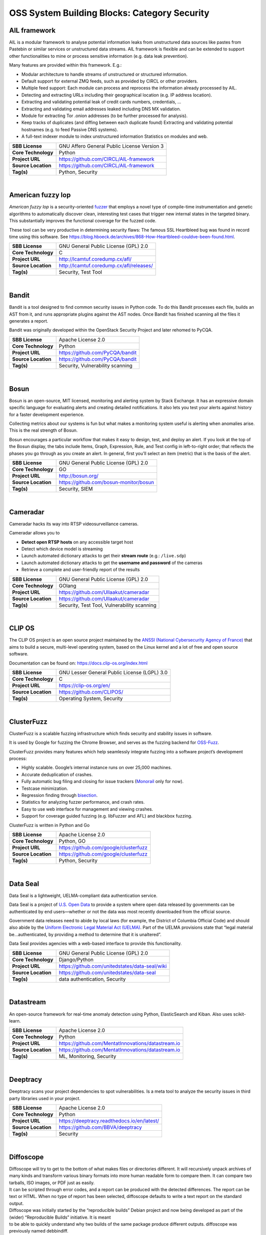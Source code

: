 OSS System Building Blocks: Category Security
=============================================

AIL framework
-------------

AIL is a modular framework to analyse potential information leaks from
unstructured data sources like pastes from Pastebin or similar services
or unstructured data streams. AIL framework is flexible and can be
extended to support other functionalities to mine or process sensitive
information (e.g. data leak prevention).

Many features are provided within this framework. E.g.:

-  Modular architecture to handle streams of unstructured or structured
   information.
-  Default support for external ZMQ feeds, such as provided by CIRCL or
   other providers.
-  Multiple feed support: Each module can process and reprocess the
   information already processed by AIL.
-  Detecting and extracting URLs including their geographical location
   (e.g. IP address location).
-  Extracting and validating potential leak of credit cards numbers,
   credentials, …
-  Extracting and validating email addresses leaked including DNS MX
   validation.
-  Module for extracting Tor .onion addresses (to be further processed
   for analysis).
-  Keep tracks of duplicates (and diffing between each duplicate found)
   Extracting and validating potential hostnames (e.g. to feed Passive
   DNS systems).
-  A full-text indexer module to index unstructured information
   Statistics on modules and web.

+-----------------------+-----------------------------------------------+
| **SBB License**       | GNU Affero General Public License Version 3   |
+-----------------------+-----------------------------------------------+
| **Core Technology**   | Python                                        |
+-----------------------+-----------------------------------------------+
| **Project URL**       | https://github.com/CIRCL/AIL-framework        |
+-----------------------+-----------------------------------------------+
| **Source Location**   | https://github.com/CIRCL/AIL-framework        |
+-----------------------+-----------------------------------------------+
| **Tag(s)**            | Python, Security                              |
+-----------------------+-----------------------------------------------+

| 

American fuzzy lop
------------------

*American fuzzy lop* is a security-oriented
`fuzzer <https://en.wikipedia.org/wiki/Fuzz_testing>`__ that employs a
novel type of compile-time instrumentation and genetic algorithms to
automatically discover clean, interesting test cases that trigger new
internal states in the targeted binary. This substantially improves the
functional coverage for the fuzzed code.

These tool can be very productive in determining security flaws: The
famous SSL Heartbleed bug was found in record time using this software.
See
https://blog.hboeck.de/archives/868-How-Heartbleed-couldve-been-found.html.

+-----------------------+--------------------------------------------+
| **SBB License**       | GNU General Public License (GPL) 2.0       |
+-----------------------+--------------------------------------------+
| **Core Technology**   | C                                          |
+-----------------------+--------------------------------------------+
| **Project URL**       | http://lcamtuf.coredump.cx/afl/            |
+-----------------------+--------------------------------------------+
| **Source Location**   | http://lcamtuf.coredump.cx/afl/releases/   |
+-----------------------+--------------------------------------------+
| **Tag(s)**            | Security, Test Tool                        |
+-----------------------+--------------------------------------------+

| 

Bandit
------

Bandit is a tool designed to find common security issues in Python code.
To do this Bandit processes each file, builds an AST from it, and runs
appropriate plugins against the AST nodes. Once Bandit has finished
scanning all the files it generates a report.

Bandit was originally developed within the OpenStack Security Project
and later rehomed to PyCQA.

+-----------------------+------------------------------------+
| **SBB License**       | Apache License 2.0                 |
+-----------------------+------------------------------------+
| **Core Technology**   | Python                             |
+-----------------------+------------------------------------+
| **Project URL**       | https://github.com/PyCQA/bandit    |
+-----------------------+------------------------------------+
| **Source Location**   | https://github.com/PyCQA/bandit    |
+-----------------------+------------------------------------+
| **Tag(s)**            | Security, Vulnerability scanning   |
+-----------------------+------------------------------------+

| 

Bosun
-----

Bosun is an open-source, MIT licensed, monitoring and alerting system by
Stack Exchange. It has an expressive domain specific language for
evaluating alerts and creating detailed notifications. It also lets you
test your alerts against history for a faster development experience.

Collecting metrics about our systems is fun but what makes a monitoring
system useful is alerting when anomalies arise. This is the real
strength of Bosun.

Bosun encourages a particular workflow that makes it easy to design,
test, and deploy an alert. If you look at the top of the Bosun display,
the tabs include Items, Graph, Expression, Rule, and Test config in
left-to-right order; that reflects the phases you go through as you
create an alert. In general, first you’ll select an item (metric) that
is the basis of the alert.

+-----------------------+------------------------------------------+
| **SBB License**       | GNU General Public License (GPL) 2.0     |
+-----------------------+------------------------------------------+
| **Core Technology**   | GO                                       |
+-----------------------+------------------------------------------+
| **Project URL**       | http://bosun.org/                        |
+-----------------------+------------------------------------------+
| **Source Location**   | https://github.com/bosun-monitor/bosun   |
+-----------------------+------------------------------------------+
| **Tag(s)**            | Security, SIEM                           |
+-----------------------+------------------------------------------+

| 

Cameradar
---------

Cameradar hacks its way into RTSP videosurveillance cameras.

Cameradar allows you to

-  **Detect open RTSP hosts** on any accessible target host
-  Detect which device model is streaming
-  Launch automated dictionary attacks to get their **stream route**
   (e.g.: ``/live.sdp``)
-  Launch automated dictionary attacks to get the **username and
   password** of the cameras
-  Retrieve a complete and user-friendly report of the results

+-----------------------+-----------------------------------------------+
| **SBB License**       | GNU General Public License (GPL) 2.0          |
+-----------------------+-----------------------------------------------+
| **Core Technology**   | GOlang                                        |
+-----------------------+-----------------------------------------------+
| **Project URL**       | https://github.com/Ullaakut/cameradar         |
+-----------------------+-----------------------------------------------+
| **Source Location**   | https://github.com/Ullaakut/cameradar         |
+-----------------------+-----------------------------------------------+
| **Tag(s)**            | Security, Test Tool, Vulnerability scanning   |
+-----------------------+-----------------------------------------------+

| 

CLIP OS
-------

The CLIP OS project is an open source project maintained by the `ANSSI
(National Cybersecurity Agency of France) <https://ssi.gouv.fr/en>`__
that aims to build a secure, multi-level operating system, based on the
Linux kernel and a lot of free and open source software.

Documentation can be found on: https://docs.clip-os.org/index.html

+-----------------------+------------------------------------------------+
| **SBB License**       | GNU Lesser General Public License (LGPL) 3.0   |
+-----------------------+------------------------------------------------+
| **Core Technology**   | C                                              |
+-----------------------+------------------------------------------------+
| **Project URL**       | https://clip-os.org/en/                        |
+-----------------------+------------------------------------------------+
| **Source Location**   | https://github.com/CLIPOS/                     |
+-----------------------+------------------------------------------------+
| **Tag(s)**            | Operating System, Security                     |
+-----------------------+------------------------------------------------+

| 

ClusterFuzz
-----------

ClusterFuzz is a scalable fuzzing infrastructure which finds security
and stability issues in software.

It is used by Google for fuzzing the Chrome Browser, and serves as the
fuzzing backend for `OSS-Fuzz <https://github.com/google/oss-fuzz>`__.

ClusterFuzz provides many features which help seamlessly integrate
fuzzing into a software project’s development process:

-  Highly scalable. Google’s internal instance runs on over 25,000
   machines.
-  Accurate deduplication of crashes.
-  Fully automatic bug filing and closing for issue trackers
   (`Monorail <https://opensource.google.com/projects/monorail>`__ only
   for now).
-  Testcase minimization.
-  Regression finding through
   `bisection <https://en.wikipedia.org/wiki/Bisection_(software_engineering)>`__.
-  Statistics for analyzing fuzzer performance, and crash rates.
-  Easy to use web interface for management and viewing crashes.
-  Support for coverage guided fuzzing (e.g. libFuzzer and AFL) and
   blackbox fuzzing.

ClusterFuzz is written in Python and Go

+-----------------------+-----------------------------------------+
| **SBB License**       | Apache License 2.0                      |
+-----------------------+-----------------------------------------+
| **Core Technology**   | Python, GO                              |
+-----------------------+-----------------------------------------+
| **Project URL**       | https://github.com/google/clusterfuzz   |
+-----------------------+-----------------------------------------+
| **Source Location**   | https://github.com/google/clusterfuzz   |
+-----------------------+-----------------------------------------+
| **Tag(s)**            | Python, Security                        |
+-----------------------+-----------------------------------------+

| 

Data Seal
---------

Data Seal is a lightweight, UELMA-compliant data authentication service.

Data Seal is a project of `U.S. Open Data <http://usopendata.org/>`__ to
provide a system where open data released by governments can be
authenticated by end users—whether or not the data was most recently
downloaded from the official source.

Government data releases need to abide by local laws (for example, the
District of Columbia Official Code) and should also abide by the
`Uniform Electronic Legal Material Act
(UELMA) <https://github.com/unitedstates/data-seal/wiki/UELMA>`__. Part
of the UELMA provisions state that “legal material be…authenticated, by
providing a method to determine that it is unaltered”.

Data Seal provides agencies with a web-based interface to provide this
functionality.

+-----------------------+--------------------------------------------------+
| **SBB License**       | GNU General Public License (GPL) 2.0             |
+-----------------------+--------------------------------------------------+
| **Core Technology**   | Django/Python                                    |
+-----------------------+--------------------------------------------------+
| **Project URL**       | https://github.com/unitedstates/data-seal/wiki   |
+-----------------------+--------------------------------------------------+
| **Source Location**   | https://github.com/unitedstates/data-seal        |
+-----------------------+--------------------------------------------------+
| **Tag(s)**            | data authentication, Security                    |
+-----------------------+--------------------------------------------------+

| 

Datastream
----------

An open-source framework for real-time anomaly detection using Python,
ElasticSearch and Kiban. Also uses scikit-learn.

+-----------------------+------------------------------------------------------+
| **SBB License**       | Apache License 2.0                                   |
+-----------------------+------------------------------------------------------+
| **Core Technology**   | Python                                               |
+-----------------------+------------------------------------------------------+
| **Project URL**       | https://github.com/MentatInnovations/datastream.io   |
+-----------------------+------------------------------------------------------+
| **Source Location**   | https://github.com/MentatInnovations/datastream.io   |
+-----------------------+------------------------------------------------------+
| **Tag(s)**            | ML, Monitoring, Security                             |
+-----------------------+------------------------------------------------------+

| 

Deeptracy
---------

Deeptracy scans your project dependencies to spot vulnerabilities. Is a
meta tool to analyze the security issues in third party libraries used
in your project.

+-----------------------+-----------------------------------------------+
| **SBB License**       | Apache License 2.0                            |
+-----------------------+-----------------------------------------------+
| **Core Technology**   | Python                                        |
+-----------------------+-----------------------------------------------+
| **Project URL**       | https://deeptracy.readthedocs.io/en/latest/   |
+-----------------------+-----------------------------------------------+
| **Source Location**   | https://github.com/BBVA/deeptracy             |
+-----------------------+-----------------------------------------------+
| **Tag(s)**            | Security                                      |
+-----------------------+-----------------------------------------------+

| 

Diffoscope
----------

| Diffoscope will try to get to the bottom of what makes files or
  directories different. It will recursively unpack archives of many
  kinds and transform various binary formats into more human readable
  form to compare them. It can compare two tarballs, ISO images, or PDF
  just as easily.
| It can be scripted through error codes, and a report can be produced
  with the detected differences. The report can be text or HTML. When no
  type of report has been selected, diffoscope defaults to write a text
  report on the standard output.

| Diffoscope was initially started by the “reproducible builds” Debian
  project and now being developed as part of the (wider) “Reproducible
  Builds” initiative. It is meant
| to be able to quickly understand why two builds of the same package
  produce different outputs. diffoscope was previously named debbindiff.

+-----------------------+-----------------------------------------------------------+
| **SBB License**       | GNU General Public License (GPL) 3.0                      |
+-----------------------+-----------------------------------------------------------+
| **Core Technology**   | Python, CPP                                               |
+-----------------------+-----------------------------------------------------------+
| **Project URL**       | https://diffoscope.org/                                   |
+-----------------------+-----------------------------------------------------------+
| **Source Location**   | https://salsa.debian.org/reproducible-builds/diffoscope   |
+-----------------------+-----------------------------------------------------------+
| **Tag(s)**            | Security                                                  |
+-----------------------+-----------------------------------------------------------+

| 

Duplicity
---------

Duplicity backs directories by producing encrypted tar-format volumes
and uploading them to a remote or local file server.

+-----------------------+----------------------------------------+
| **SBB License**       | GNU General Public License (GPL) 3.0   |
+-----------------------+----------------------------------------+
| **Core Technology**   | Python                                 |
+-----------------------+----------------------------------------+
| **Project URL**       | http://duplicity.nongnu.org/           |
+-----------------------+----------------------------------------+
| **Source Location**   | https://code.launchpad.net/duplicity   |
+-----------------------+----------------------------------------+
| **Tag(s)**            | backup, Security                       |
+-----------------------+----------------------------------------+

| 

Evilginx2
---------

Standalone man-in-the-middle attack framework used for phishing login
credentials along with session cookies, allowing for the bypass of
2-factor authentication.

This tool is a successor to
`Evilginx <https://github.com/kgretzky/evilginx>`__, released in 2017,
which used a custom version of nginx HTTP server to provide
man-in-the-middle functionality to act as a proxy between a browser and
phished website. Present version is fully written in GO as a standalone
application, which implements its own HTTP and DNS server, making it
extremely easy to set up and use.

+-----------------------+-----------------------------------------+
| **SBB License**       | GNU General Public License (GPL) 3.0    |
+-----------------------+-----------------------------------------+
| **Core Technology**   | GO                                      |
+-----------------------+-----------------------------------------+
| **Project URL**       | https://github.com/kgretzky/evilginx2   |
+-----------------------+-----------------------------------------+
| **Source Location**   | https://github.com/kgretzky/evilginx2   |
+-----------------------+-----------------------------------------+
| **Tag(s)**            | Security, Vulnerability scanning        |
+-----------------------+-----------------------------------------+

| 

Fail2ban
--------

***Fail2ban*** scans log files (e.g. ``/var/log/apache/error_log``) and
bans IPs that show the malicious signs — too many password failures,
seeking for exploits, etc. Generally Fail2Ban is then used to update
firewall rules to reject the IP addresses for a specified amount of
time, although any arbitrary other **action** (e.g. sending an email)
could also be configured. Out of the box Fail2Ban comes with **filters**
for various services (apache, courier, ssh, etc).

+-----------------------+-----------------------------------------------------+
| **SBB License**       | GNU General Public License (GPL) 2.0                |
+-----------------------+-----------------------------------------------------+
| **Core Technology**   | Python                                              |
+-----------------------+-----------------------------------------------------+
| **Project URL**       | https://www.fail2ban.org/wiki/index.php/Main_Page   |
+-----------------------+-----------------------------------------------------+
| **Source Location**   | https://github.com/fail2ban                         |
+-----------------------+-----------------------------------------------------+
| **Tag(s)**            | Network, network diagnostic, Python, Security       |
+-----------------------+-----------------------------------------------------+

| 

FIDO (Fully Integrated Defense Operation)
-----------------------------------------

FIDO (Fully Integrated Defense Operation – apologies to the FIDO
Alliance for acronym collision) is developed by NetFlix and is now OSS.
This system is for automatically analyzing security events and
responding to security incidents.

The premise of FIDO is simple… each year companies are receiving an ever
increasing amount of security related alerts. Instead of hiring more
analyst to comb through the endless stream of alerts we automate the
analysis to combat the barrage of information. Simply put, we integrate
and then automate the manual human processes by codifying the logic and
process used by threat analysts to provide consistent and reliable
results.

The typical process for investigating security-related alerts is labor
intensive and largely manual. To make the situation more difficult, as
attacks increase in number and diversity, there is an increasing array
of detection systems deployed and generating even more alerts for
security teams to investigate.

FIDO is a NetFlix OSS project, see:
http://techblog.netflix.com/2015/05/introducing-fido-automated-security.html

+-----------------------+----------------------------------------+
| **SBB License**       | Apache License 2.0                     |
+-----------------------+----------------------------------------+
| **Core Technology**   | C#                                     |
+-----------------------+----------------------------------------+
| **Project URL**       | https://github.com/Netflix/Fido/wiki   |
+-----------------------+----------------------------------------+
| **Source Location**   | https://github.com/Netflix/Fido        |
+-----------------------+----------------------------------------+
| **Tag(s)**            | Security, SIEM                         |
+-----------------------+----------------------------------------+

| 

FourOneOne
----------

411 is An Alert Management Web Application. If offers:

-  A Search scheduler.Configure Searches to periodically run against a
   variety of data sources. You can define a custom pipeline of Filters
   to manipulate any generated Alerts and forward them to multiple
   Targets.
-  An alert management interface.Review and manage Alerts through the
   web interface. You can apply renderers to alerts to enrich them with
   additional metadata.

Typical Use cases for 411:

-  You want to detect when certain log lines show up in ES.
-  You want to detect when a Graphite metric changes.
-  You want to detect when a server stops responding
-  You want to manage alerts through a simple workflow. And much more!

A working demo is available at https://demo.fouroneone.io/

+-----------------------+----------------------------------+
| **SBB License**       | MIT License                      |
+-----------------------+----------------------------------+
| **Core Technology**   | PHP                              |
+-----------------------+----------------------------------+
| **Project URL**       | ` <>`__                          |
+-----------------------+----------------------------------+
| **Source Location**   | https://github.com/etsy/411      |
+-----------------------+----------------------------------+
| **Tag(s)**            | Alerting, Loganalyze, Security   |
+-----------------------+----------------------------------+

| 

Ghidra
------

Ghidra is a software reverse engineering (SRE) framework created and
maintained by the `National Security Agency <https://www.nsa.gov>`__
Research Directorate. This framework includes a suite of full-featured,
high-end software analysis tools that enable users to analyze compiled
code on a variety of platforms including Windows, macOS, and Linux.
Capabilities include disassembly, assembly, decompilation, graphing, and
scripting, along with hundreds of other features. Ghidra supports a wide
variety of processor instruction sets and executable formats and can be
run in both user-interactive and automated modes. Users may also develop
their own Ghidra plug-in components and/or scripts using Java or Python.

+-----------------------+----------------------------------------------------+
| **SBB License**       | Apache License 2.0                                 |
+-----------------------+----------------------------------------------------+
| **Core Technology**   | Java                                               |
+-----------------------+----------------------------------------------------+
| **Project URL**       | https://ghidra-sre.org/                            |
+-----------------------+----------------------------------------------------+
| **Source Location**   | https://github.com/NationalSecurityAgency/ghidra   |
+-----------------------+----------------------------------------------------+
| **Tag(s)**            | Security, Test Tool                                |
+-----------------------+----------------------------------------------------+

| 

GNUnet
------

GNUnet is a mesh routing layer for end-to-end encrypted networking and a
framework for distributed applications designed to replace the old
insecure Internet protocol stack.

In other words, GNUnet provides a strong foundation of free software for
a global, distributed network that provides security and privacy. Along
with an application for secure publication of files, it has grown to
include all kinds of basic applications for the foundation of a GNU
internet.

GNUnet is an official GNU package.

The foremost goal of the GNUnet project is to become a widely used,
reliable, open, non-discriminating, egalitarian, unfettered and
censorship-resistant system of free information exchange. We value free
speech above state secrets, law-enforcement or intellectual property.
GNUnet is supposed to be an anarchistic network, where the only
limitation for peers is that they must contribute enough back to the
network such that their resource consumption does not have a significant
impact on other users. GNUnet should be more than just another
file-sharing network. The plan is to offer many other services and in
particular to serve as a development platform for the next generation of
decentralized Internet protocols.

+-----------------------+----------------------------------------+
| **SBB License**       | GNU General Public License (GPL) 2.0   |
+-----------------------+----------------------------------------+
| **Core Technology**   | C                                      |
+-----------------------+----------------------------------------+
| **Project URL**       | https://gnunet.org/                    |
+-----------------------+----------------------------------------+
| **Source Location**   | https://gnunet.org/svn/                |
+-----------------------+----------------------------------------+
| **Tag(s)**            | Privacy, Security                      |
+-----------------------+----------------------------------------+

| 

Gophish
-------

Gophish is a powerful, open-source phishing framework that makes it easy
to test your organization’s exposure to phishing.

+-----------------------+--------------------------------------+
| **SBB License**       | MIT License                          |
+-----------------------+--------------------------------------+
| **Core Technology**   | GO                                   |
+-----------------------+--------------------------------------+
| **Project URL**       | https://getgophish.com/              |
+-----------------------+--------------------------------------+
| **Source Location**   | https://github.com/gophish/gophish   |
+-----------------------+--------------------------------------+
| **Tag(s)**            | Security                             |
+-----------------------+--------------------------------------+

| 

Gryffin
-------

Gryffin is a large scale web security scanning platform. Created by
Yahoo, and since September 2015 available as open source.

It is not yet another scanner. It was written to solve two specific
problems with existing scanners: coverage and scale. Better coverage
translates to fewer false negatives. Inherent scalability translates to
capability of scanning, and supporting a large elastic application
infrastructure. Simply put, the ability to scan 1000 applications today
to 100,000 applications tomorrow by straightforward horizontal scaling.

+-----------------------+-----------------------------------------+
| **SBB License**       | MIT License                             |
+-----------------------+-----------------------------------------+
| **Core Technology**   | Go                                      |
+-----------------------+-----------------------------------------+
| **Project URL**       | https://github.com/yahoo/gryffin        |
+-----------------------+-----------------------------------------+
| **Source Location**   | https://github.com/yahoo/gryffin        |
+-----------------------+-----------------------------------------+
| **Tag(s)**            | IDS, Security, Vulnerability scanning   |
+-----------------------+-----------------------------------------+

| 

Hammertime
----------

**Hammertime**: a software suite for testing, profiling and simulating
the rowhammer DRAM defect.

+-----------------------+----------------------------------------+
| **SBB License**       | GNU General Public License (GPL) 2.0   |
+-----------------------+----------------------------------------+
| **Core Technology**   | Python / C                             |
+-----------------------+----------------------------------------+
| **Project URL**       | https://github.com/vusec/hammertime    |
+-----------------------+----------------------------------------+
| **Source Location**   | https://github.com/vusec/hammertime    |
+-----------------------+----------------------------------------+
| **Tag(s)**            | Security, Test Tool                    |
+-----------------------+----------------------------------------+

| 

Hashcat
-------

Hashcat is the world’s fastest and most advanced password recovery
utility, supporting five unique modes of attack for over 200
highly-optimized hashing algorithms. hashcat currently supports CPUs,
GPUs, and other hardware accelerators on Linux, Windows, and macOS, and
has facilities to help enable distributed password cracking.

+-----------------------+--------------------------------------+
| **SBB License**       | MIT License                          |
+-----------------------+--------------------------------------+
| **Core Technology**   | C                                    |
+-----------------------+--------------------------------------+
| **Project URL**       | https://hashcat.net/hashcat/         |
+-----------------------+--------------------------------------+
| **Source Location**   | https://github.com/hashcat/hashcat   |
+-----------------------+--------------------------------------+
| **Tag(s)**            | Password, Security                   |
+-----------------------+--------------------------------------+

| 

Httpswatch
----------

Test tool and site to verify if HTTPS is used as should be for website.

 

+-----------------------+-------------------------------------------+
| **SBB License**       | GNU General Public License (GPL) 2.0      |
+-----------------------+-------------------------------------------+
| **Core Technology**   | Python                                    |
+-----------------------+-------------------------------------------+
| **Project URL**       | https://httpswatch.com                    |
+-----------------------+-------------------------------------------+
| **Source Location**   | https://github.com/benjaminp/httpswatch   |
+-----------------------+-------------------------------------------+
| **Tag(s)**            | Security, Test Tool                       |
+-----------------------+-------------------------------------------+

| 

Kali
----

Kali is the most complete ‘Penetration Testing Linux Distribution’
around. Everything you need for penetration testing is collected, tested
and made available on this linux distribution. Of course all tools are
OSS.

The complete list of tools can be found
here:\ http://tools.kali.org/tools-listing

+-----------------------+---------------------------------------------+
| **SBB License**       | GNU General Public License (GPL) 2.0        |
+-----------------------+---------------------------------------------+
| **Core Technology**   | N.A. (OSS Tool collection)                  |
+-----------------------+---------------------------------------------+
| **Project URL**       | https://www.kali.org/                       |
+-----------------------+---------------------------------------------+
| **Source Location**   | http://git.kali.org/gitweb/                 |
+-----------------------+---------------------------------------------+
| **Tag(s)**            | Security, Sniffer, Vulnerability scanning   |
+-----------------------+---------------------------------------------+

| 

Keycloak
--------

Keycloak is an Open Source Identity and Access Management solution for
modern Applications and Services.

Users authenticate with Keycloak rather than individual applications.
This means that your applications don’t have to deal with login forms,
authenticating users, and storing users. Once logged-in to Keycloak,
users don’t have to login again to access a different application.

+-----------------------+----------------------------------------+
| **SBB License**       | Apache License 2.0                     |
+-----------------------+----------------------------------------+
| **Core Technology**   | Java                                   |
+-----------------------+----------------------------------------+
| **Project URL**       | https://www.keycloak.org/              |
+-----------------------+----------------------------------------+
| **Source Location**   | https://github.com/keycloak/keycloak   |
+-----------------------+----------------------------------------+
| **Tag(s)**            | Security                               |
+-----------------------+----------------------------------------+

| 

Kismet
------

Kismet is an 802.11 layer2 wireless network detector, sniffer, and
intrusion detection system. Kismet will work with any wireless card
which supports raw monitoring (rfmon) mode, and (with appropriate
hardware) can sniff 802.11b, 802.11a, 802.11g, and 802.11n traffic.
Kismet also supports plugins which allow sniffing other media such as
DECT.

Kismet identifies networks by passively collecting packets and detecting
standard named networks, detecting (and given time, decloaking) hidden
networks, and inferring the presence of non beaconing networks via data
traffic. The great feature of Kismet is that this tool works working
passively, so detection by IDS is prevented when scanning WLAN’s.

+-----------------------+----------------------------------------+
| **SBB License**       | GNU General Public License (GPL) 2.0   |
+-----------------------+----------------------------------------+
| **Core Technology**   | C++                                    |
+-----------------------+----------------------------------------+
| **Project URL**       | http://www.kismetwireless.net/         |
+-----------------------+----------------------------------------+
| **Source Location**   | https://www.kismetwireless.net/code/   |
+-----------------------+----------------------------------------+
| **Tag(s)**            | IDS, Security, Sniffer                 |
+-----------------------+----------------------------------------+

| 

Lascar
------

**L**\ edger’s **A**\ dvanced **S**\ ide **C**\ hannel **A**\ nalysis
**R**\ epository

A fast, versatile, and open source python3 library designed to
facilitate Side-Channel Analysis. Lascar provides primitives for all the
required steps in Side Channel Analysis. It allows the implementaton of
end-to-end Side Channel Attacks.

*lascar* is intended to be used by seasoned side-channel attackers as
well as laymen who would like to get a feel of side-channel analysis.

From side-channel acquisitions to results management, passing by signal
synchronisation, custom attacks, *lascar* provides classes/functions to
solve most of the obstacles an attacker would face, when needed to
perform sound, state-of-the-art side-channel analysis.

+-----------------------+-------------------------------------------+
| **SBB License**       | GNU General Public License (GPL) 2.0      |
+-----------------------+-------------------------------------------+
| **Core Technology**   | Python                                    |
+-----------------------+-------------------------------------------+
| **Project URL**       | https://github.com/Ledger-Donjon/lascar   |
+-----------------------+-------------------------------------------+
| **Source Location**   | https://github.com/Ledger-Donjon/lascar   |
+-----------------------+-------------------------------------------+
| **Tag(s)**            | Security                                  |
+-----------------------+-------------------------------------------+

| 

Libreswan
---------

Libreswan is an IPsec implementation for Linux. Libreswan is a free
software implementation of the most widely supported and standarized VPN
protocol based on (“IPsec”) and the Internet Key Exchange (“IKE”).

 

+-----------------------+------------------------------------------+
| **SBB License**       | GNU General Public License (GPL) 2.0     |
+-----------------------+------------------------------------------+
| **Core Technology**   |                                          |
+-----------------------+------------------------------------------+
| **Project URL**       | https://libreswan.org/                   |
+-----------------------+------------------------------------------+
| **Source Location**   | https://github.com/libreswan/libreswan   |
+-----------------------+------------------------------------------+
| **Tag(s)**            | communication, Cryptography, Security    |
+-----------------------+------------------------------------------+

| 

Lightbulb
---------

LightBulb is an open source python framework for auditing web
applications firewalls.

Project created and started in 2016.

+-----------------------+--------------------------------------------------------------+
| **SBB License**       | MIT License                                                  |
+-----------------------+--------------------------------------------------------------+
| **Core Technology**   | Python                                                       |
+-----------------------+--------------------------------------------------------------+
| **Project URL**       | ` <>`__                                                      |
+-----------------------+--------------------------------------------------------------+
| **Source Location**   | https://github.com/lightbulb-framework/lightbulb-framework   |
+-----------------------+--------------------------------------------------------------+
| **Tag(s)**            | Audit, Security, Waf                                         |
+-----------------------+--------------------------------------------------------------+

| 

Lynis
-----

Lynis is a suite of tools (shell scripts) for security auditing,
compliance and hardening for Linux, Mac OS, and Unix based systems. Of
course many (better) audit tools are available, but this one is simple
and straightforward. So easy to extend and to improve. Especially if you
like shell-scripting.

Michael Boelen from the Netherlands (owner of  company cisofy.com )
created this software.

 

+-----------------------+----------------------------------------+
| **SBB License**       | GNU General Public License (GPL) 3.0   |
+-----------------------+----------------------------------------+
| **Core Technology**   | unix-shell scripts                     |
+-----------------------+----------------------------------------+
| **Project URL**       | https://cisofy.com                     |
+-----------------------+----------------------------------------+
| **Source Location**   | https://github.com/CISOfy/lynis/       |
+-----------------------+----------------------------------------+
| **Tag(s)**            | Audit, Security                        |
+-----------------------+----------------------------------------+

| 

Magic Wormhole
--------------

Get things from one computer to another, safely.

This package provides a library and a command-line tool named wormhole,
which makes it possible to get arbitrary-sized files and directories (or
short pieces of text) from one computer to another. The two endpoints
are identified by using identical “wormhole codes”: in general, the
sending machine generates and displays the code, which must then be
typed into the receiving machine.

+-----------------------+----------------------------------------------------+
| **SBB License**       | MIT License                                        |
+-----------------------+----------------------------------------------------+
| **Core Technology**   | Python                                             |
+-----------------------+----------------------------------------------------+
| **Project URL**       | https://magic-wormhole.readthedocs.io/en/latest/   |
+-----------------------+----------------------------------------------------+
| **Source Location**   | https://github.com/warner/magic-wormhole           |
+-----------------------+----------------------------------------------------+
| **Tag(s)**            | Security                                           |
+-----------------------+----------------------------------------------------+

| 

Malspider
---------

Malspider is a web spidering framework that detects characteristics of
web compromises.

Based on Scrapy framework.

Malspider is a web spidering framework that inspects websites for
characteristics of compromise. Malspider has three purposes:

-  **Website Integrity Monitoring**: monitor your organization’s website
   (or your personal website) for potentially malicious changes.
-  **Generate Threat Intelligence:** keep an eye on previously
   compromised sites, currently compromised sites, or sites that may be
   targeted by various threat actors.
-  **Validate Web Compromises**: Is this website still compromised?

Malspider has built-in detection for characteristics of compromise like
hidden iframes, reconnaisance frameworks, vbscript injection, email
address disclosure, etc.

+-----------------------+------------------------------------------------------+
| **SBB License**       | BSD License 2.0 (3-clause, New or Revised) License   |
+-----------------------+------------------------------------------------------+
| **Core Technology**   | Python                                               |
+-----------------------+------------------------------------------------------+
| **Project URL**       | https://github.com/ciscocsirt/malspider              |
+-----------------------+------------------------------------------------------+
| **Source Location**   | https://github.com/ciscocsirt/malspider              |
+-----------------------+------------------------------------------------------+
| **Tag(s)**            | Security, Vulnerability scanning                     |
+-----------------------+------------------------------------------------------+

| 

Mantra
------

**OWASP Mantra** is a collection of free and open source tools
integrated into a web browser, which can become handy for students,
penetration testers, web application developers,security professionals
etc. It is portable, ready-to-run, compact and follows the true spirit
of free and open source software.

**Mantra** is lite, flexible, portable and user friendly with a nice
graphical user interface. You can carry it in memory cards, flash
drives, CD/DVDs, etc. It can be run natively on Linux, Windows and Mac
platforms. It can also be installed on to your system within minutes.
Mantra is absolutely free of cost and takes no time for you to set up.

Mantra is a browser especially designed for web application security
testing. By having such a product, more people will come to know the
easiness and flexibility of being able to follow basic testing
procedures within the browser. Mantra believes that having such a
portable, easy to use and yet powerful platform can be helpful for the
industry.

Mantra has many built in tools to modify headers, manipulate input
strings, replay GET/POST requests, edit cookies, quickly switch between
multiple proxies, control forced redirects etc. This makes it a good
software for performing basic security checks and sometimes,
exploitation. Thus, Mantra can be used to solve basic levels of various
web based CTFs, showcase security issues in vulnerable web applications
etc.

+-----------------------+----------------------------------------+
| **SBB License**       | GNU General Public License (GPL) 3.0   |
+-----------------------+----------------------------------------+
| **Core Technology**   | javascript                             |
+-----------------------+----------------------------------------+
| **Project URL**       | http://www.getmantra.com               |
+-----------------------+----------------------------------------+
| **Source Location**   | https://code.google.com/p/getmantra/   |
+-----------------------+----------------------------------------+
| **Tag(s)**            | Security, Test Tool                    |
+-----------------------+----------------------------------------+

| 

MISP
----

MISP – Malware Information Sharing Platform and Threat Sharing.

MISP is an open source software solution for collecting, storing,
distributing and sharing cyber security indicators and threats about
cyber security incidents analysis and malware analysis. MISP is designed
by and for incident analysts, security and ICT professionals or malware
reversers to support their day-to-day operations to share structured
information efficiently.

The objective of MISP is to foster the sharing of structured information
within the security community and abroad. MISP provides functionalities
to support the exchange of information but also the consumption of said
information by Network Intrusion Detection Systems (NIDS), LIDS but also
log analysis tools, SIEMs.

MISP, Malware Information Sharing Platform and Threat Sharing, core
functionalities are:

-  An **efficient IOC and indicators** database allowing to store
   technical and non-technical information about malware samples,
   incidents, attackers and intelligence.
-  Automatic **correlation** finding relationships between attributes
   and indicators from malware, attack campaigns or analysis. The
   correlation engine includes correlation between attributes and more
   advanced correlations like Fuzzy hashing correlation (e.g. ssdeep) or
   CIDR block matching. Correlation can also be enabled or event
   disabled per attribute.
-  A **flexible data model** where complex
   `objects <https://www.misp-project.org/objects.html>`__ can be
   expressed and **linked together to express threat intelligence,
   incidents or connected elements**.
-  Built-in **sharing functionality** to ease data sharing using
   different model of distributions. MISP can automatically synchronize
   events and attributes among different MISP instances. Advanced
   filtering functionalities can be used to meet each organization’s
   sharing policy including a **flexible sharing group** capacity and an
   attribute level distribution mechanisms.
-  An **intuitive user-interface** for end-users to create, update and
   collaborate on events and attributes/indicators. A **graphical
   interface** to navigate seamlessly between events and their
   correlations. An **event graph** functionality to create and view
   relationships between objects and attributes. Advanced filtering
   functionalities and `warning
   lists <https://github.com/MISP/misp-warninglists>`__ to help the
   analysts to contribute events and attributes and limit the risk of
   false-positives.
-  **storing data** in a structured format (allowing automated use of
   the database for various purposes) with an extensive support of cyber
   security indicators along fraud indicators as in the financial
   sector.
-  **export**: generating IDS, OpenIOC, plain text, CSV, MISP XML or
   JSON output to integrate with other systems (network IDS, host IDS,
   custom tools), Cache format (used for forensic tools), STIX (XML and
   JSON) 1 and 2, NIDS export (Suricata, Snort and Bro/Zeek) or RPZ
   zone. Many other formats can be easily added via the
   `misp-modules <https://github.com/MISP/misp-modules>`__.
-  **import**: bulk-import, batch-import, import from OpenIOC, GFI
   sandbox, ThreatConnect CSV, MISP standard format or STIX 1.1/2.0.
   Many other formats easily added via the
   `misp-modules <https://github.com/MISP/misp-modules>`__.
-  Flexible **free text import** tool to ease the integration of
   unstructured reports into MISP.
-  A gentle system to **collaborate** on events and attributes allowing
   MISP users to propose changes or updates to attributes/indicators.
-  **data-sharing**: automatically exchange and synchronize with other
   parties and trust-groups using MISP.
-  **delegating of sharing**: allows a simple pseudo-anonymous mechanism
   to delegate publication of event/indicators to another organization.
-  Flexible **API** to integrate MISP with your own solutions. MISP is
   bundled with `PyMISP <https://github.com/MISP/PyMISP>`__ which is a
   flexible Python Library to fetch, add or update events attributes,
   handle malware samples or search for attributes. An exhaustive
   restSearch API to easily search for indicators in MISP and exports
   those in all the format supported by MISP.
-  **Adjustable taxonomy** to classify and tag events following your own
   classification schemes or `existing
   classification <https://github.com/MISP/misp-taxonomies>`__. The
   taxonomy can be local to your MISP but also shareable among MISP
   instances.
-  **Intelligence vocabularies** called MISP galaxy and bundled with
   existing `threat actors, malware, RAT, ransomware or MITRE
   ATT&CK <https://www.misp-project.org/galaxy.html>`__ which can be
   easily linked with events and attributes in MISP.
-  **Expansion modules in Python** to expand MISP with your own services
   or activate already available
   `misp-modules <https://github.com/MISP/misp-modules>`__.
-  **Sighting support** to get observations from organizations
   concerning shared indicators and attributes. Sighting `can be
   contributed <https://www.circl.lu/doc/misp/automation/index.html#sightings-api>`__
   via MISP user-interface, API as MISP document or STIX sighting
   documents.
-  **STIX support**: import and export data in the STIX version 1 and
   version 2 format.
-  **Integrated encryption and signing of the notifications** via GnuPG
   and/or S/MIME depending on the user’s preferences.
-  **Real-time** publish-subscribe channel within MISP to automatically
   get all changes (e.g. new events, indicators, sightings or tagging)
   in ZMQ (e.g.
   `misp-dashboard <https://github.com/MISP/misp-dashboard>`__) or Kafka
   publishing.

+-----------------------+----------------------------------------+
| **SBB License**       | GNU General Public License (GPL) 3.0   |
+-----------------------+----------------------------------------+
| **Core Technology**   | PHP, Python                            |
+-----------------------+----------------------------------------+
| **Project URL**       | https://www.misp-project.org/          |
+-----------------------+----------------------------------------+
| **Source Location**   | https://github.com/MISP/MISP           |
+-----------------------+----------------------------------------+
| **Tag(s)**            | Security, Threat Intelligence          |
+-----------------------+----------------------------------------+

| 

MITMEngine
----------

The goal of this project is to allow for accurate detection of HTTPS
interception and robust TLS fingerprinting. This project is based off of
`The Security Impact of HTTPS
Interception <https://zakird.com/papers/https_interception.pdf>`__, and
started as a port to Go of `their processing scripts and
fingerprints <https://github.com/zakird/tlsfingerprints>`__.

In a basic HTTPS connection, a browser (client) establishes a TLS
connection directly to an origin server to send requests and download
content. However, many connections on the Internet are not directly from
a browser to the server serving the website, but instead traverse
through some type of proxy or middlebox (a “monster-in-the-middle” or
MITM). There are many reasons for this behavior, both malicious and
benign.

+-----------------------+------------------------------------------------------------+
| **SBB License**       | BSD License 2.0 (3-clause, New or Revised) License         |
+-----------------------+------------------------------------------------------------+
| **Core Technology**   | GO                                                         |
+-----------------------+------------------------------------------------------------+
| **Project URL**       | https://blog.cloudflare.com/monsters-in-the-middleboxes/   |
+-----------------------+------------------------------------------------------------+
| **Source Location**   | https://github.com/cloudflare/mitmengine                   |
+-----------------------+------------------------------------------------------------+
| **Tag(s)**            | Security, Test Tool                                        |
+-----------------------+------------------------------------------------------------+

| 

Mitmproxy
---------

An interactive SSL-capable intercepting HTTP proxy for penetration
testers and software developers. Console program that allows traffic
flows to be intercepted, inspected, modified and replayed.

Part of mitmproxy is **mitmdump** is the command-line companion to
mitmproxy. It provides tcpdump-like functionality to let you view,
record, and programmatically transform HTTP traffic. See the ``--help``
flag output for complete documentation.

+-----------------------+------------------------------------------+
| **SBB License**       | MIT License                              |
+-----------------------+------------------------------------------+
| **Core Technology**   | Python                                   |
+-----------------------+------------------------------------------+
| **Project URL**       | https://mitmproxy.org                    |
+-----------------------+------------------------------------------+
| **Source Location**   | https://github.com/mitmproxy/mitmproxy   |
+-----------------------+------------------------------------------+
| **Tag(s)**            | HTTP Proxy, Privacy, Security, Sniffer   |
+-----------------------+------------------------------------------+

| 

ModSecurity
-----------

ModSecurity is an open source, cross-platform web application firewall
(WAF) module. Known as the “Swiss Army Knife” of WAFs, it enables web
application defenders to gain visibility into HTTP(S) traffic and
provides a power rules language and API to implement advanced
protections.

ModSecurity is an open source, cross platform web application firewall
(WAF) engine for Apache, IIS and Nginx that is developed by Trustwave’s
SpiderLabs. It has a robust event-based programming language which
provides protection from a range of attacks against web applications and
allows for HTTP traffic monitoring, logging and real-time analyse.

+-----------------------+---------------------------------------------+
| **SBB License**       | Apache License 2.0                          |
+-----------------------+---------------------------------------------+
| **Core Technology**   | C                                           |
+-----------------------+---------------------------------------------+
| **Project URL**       | http://www.modsecurity.org/                 |
+-----------------------+---------------------------------------------+
| **Source Location**   | https://github.com/SpiderLabs/ModSecurity   |
+-----------------------+---------------------------------------------+
| **Tag(s)**            | Security, Waf                               |
+-----------------------+---------------------------------------------+

| 

MOSP
----

A platform to create, edit and share JSON Security objects.

The goal of this platform is to gather security related JSON schemas and
objects. You can use any available schemas in order to create shareable
JSON objects. It also possible to keep an object private even if our
goal is to promote the sharing of information. JSON schemas are always
public.

All content is licensed under CC-BY-SA.

Integration with third-party applications is possible thanks to an API:

-  `JSON Schemas <http://objects.monarc.lu/api/v1/schema>`__
-  `JSON Objects <http://objects.monarc.lu/api/v1/json_object>`__

+-----------------------+-----------------------------------------------+
| **SBB License**       | GNU Affero General Public License Version 3   |
+-----------------------+-----------------------------------------------+
| **Core Technology**   | JSON                                          |
+-----------------------+-----------------------------------------------+
| **Project URL**       | http://objects.monarc.lu/                     |
+-----------------------+-----------------------------------------------+
| **Source Location**   | https://github.com/CASES-LU/MOSP              |
+-----------------------+-----------------------------------------------+
| **Tag(s)**            | JSON, Security                                |
+-----------------------+-----------------------------------------------+

| 

Mozilla HTTP Observatory
------------------------

The Mozilla HTTP Observatory is a set of tools to analyze your website
and inform you if you are utilizing the many available methods to secure
it.

+-----------------------+-----------------------------------------------+
| **SBB License**       | Mozilla Public License (MPL) 1.1              |
+-----------------------+-----------------------------------------------+
| **Core Technology**   | Python                                        |
+-----------------------+-----------------------------------------------+
| **Project URL**       | https://observatory.mozilla.org/              |
+-----------------------+-----------------------------------------------+
| **Source Location**   | https://github.com/mozilla/http-observatory   |
+-----------------------+-----------------------------------------------+
| **Tag(s)**            | Python, Security, Vulnerability scanning      |
+-----------------------+-----------------------------------------------+

| 

Mythril
-------

Mythril is a security analysis tool for Ethereum smart contracts. It
uses the `LASER-ethereum symbolic virtual
machine <https://github.com/b-mueller/laser-ethereum>`__ to detect
`various types of
issues <https://github.com/ConsenSys/mythril/blob/master/security_checks.md>`__.
Use it to analyze source code or as a nmap-style black-box blockchain
scanner (an “ethermap” if you will).

 

+-----------------------+----------------------------------------+
| **SBB License**       | MIT License                            |
+-----------------------+----------------------------------------+
| **Core Technology**   | Python                                 |
+-----------------------+----------------------------------------+
| **Project URL**       | https://github.com/ConsenSys/mythril   |
+-----------------------+----------------------------------------+
| **Source Location**   | https://github.com/ConsenSys/mythril   |
+-----------------------+----------------------------------------+
| **Tag(s)**            | BlockChain, Security                   |
+-----------------------+----------------------------------------+

| 

OpenVAS
-------

OpenVAS is a framework of several services and tools offering a
comprehensive and powerful vulnerability scanning and vulnerability
management solution.

The core of this SSL-secured service-oriented architecture is the
**OpenVAS Scanner**. The scanner very efficiently executes the actual
Network Vulnerability Tests (NVTs) which are served with daily updates
via the `OpenVAS NVT
Feed <http://www.openvas.org/openvas-nvt-feed.html>`__ or via a
commercial feed service.

+-----------------------+-------------------------------------------------------------------------------------------------------------------+
| **SBB License**       | GNU General Public License (GPL) 2.0                                                                              |
+-----------------------+-------------------------------------------------------------------------------------------------------------------+
| **Core Technology**   | C                                                                                                                 |
+-----------------------+-------------------------------------------------------------------------------------------------------------------+
| **Project URL**       | http://www.openvas.org                                                                                            |
+-----------------------+-------------------------------------------------------------------------------------------------------------------+
| **Source Location**   | `https://scm.wald.intevation.org/svn/openvas/trunk <%20https://scm.wald.intevation.org/svn/openvas/trunk%20>`__   |
+-----------------------+-------------------------------------------------------------------------------------------------------------------+
| **Tag(s)**            | Security, Vulnerability scanning                                                                                  |
+-----------------------+-------------------------------------------------------------------------------------------------------------------+

| 

ORY Hydra
---------

ORY Hydra is a hardened OAuth2 and OpenID Connect server optimized for
low-latency, high throughput, and low resource consumption. ORY Hydra is
not an identity provider (user sign up, user log in, password reset
flow), but connects to your existing identity provider through a consent
app.

+-----------------------+--------------------------------+
| **SBB License**       | Apache License 2.0             |
+-----------------------+--------------------------------+
| **Core Technology**   | GOlang                         |
+-----------------------+--------------------------------+
| **Project URL**       | https://www.ory.sh/            |
+-----------------------+--------------------------------+
| **Source Location**   | https://github.com/ory/hydra   |
+-----------------------+--------------------------------+
| **Tag(s)**            | Security                       |
+-----------------------+--------------------------------+

| 

osquery
-------

SQL powered operating system instrumentation, monitoring, and analytics.
Osquery exposes an operating system as a high-performance relational
database. This allows you to write SQL-based queries to explore
operating system data. With osquery, SQL tables represent abstract
concepts such as running processes, loaded kernel modules, open network
connections, browser plugins, hardware events or file hashes.

Developed by Facebook.

 

+-----------------------+----------------------------------------+
| **SBB License**       | GNU General Public License (GPL) 2.0   |
+-----------------------+----------------------------------------+
| **Core Technology**   | C                                      |
+-----------------------+----------------------------------------+
| **Project URL**       | https://osquery.io/                    |
+-----------------------+----------------------------------------+
| **Source Location**   | https://github.com/facebook/osquery    |
+-----------------------+----------------------------------------+
| **Tag(s)**            | Loganalyze, Monitoring, Security       |
+-----------------------+----------------------------------------+

| 

OWASP ZCR Shellcoder
--------------------

OWASP ZCR Shellcoder is an open source software in python language which
lets you generate customized shellcodes for various operation systems.
Shellcodesare small codes in assembly which could be use as the payload
in software exploiting. Other usages are in malwares, bypassing
antiviruses, obfuscated codes and etc.

 

+-----------------------+----------------------------------------------------------+
| **SBB License**       | GNU General Public License (GPL) 3.0                     |
+-----------------------+----------------------------------------------------------+
| **Core Technology**   | Python                                                   |
+-----------------------+----------------------------------------------------------+
| **Project URL**       | https://www.owasp.org/index.php/OWASP_ZSC_Tool_Project   |
+-----------------------+----------------------------------------------------------+
| **Source Location**   | https://github.com/Ali-Razmjoo/OWASP-ZSC/                |
+-----------------------+----------------------------------------------------------+
| **Tag(s)**            | Security, Test Tool                                      |
+-----------------------+----------------------------------------------------------+

| 

OWASP Zed Attack Proxy (ZAP)
----------------------------

The OWASP Zed Attack Proxy (ZAP) is an easy to use integrated
penetration testing tool for finding vulnerabilities in web
applications.

It is designed to be used by people with a wide range of security
experience and as such is ideal for developers and functional testers
who are new to penetration testing as well as being a useful addition to
an experienced pen testers toolbox.

+-----------------------+---------------------------------------------------------------------------+
| **SBB License**       | Apache License 2.0                                                        |
+-----------------------+---------------------------------------------------------------------------+
| **Core Technology**   | Java                                                                      |
+-----------------------+---------------------------------------------------------------------------+
| **Project URL**       | https://www.owasp.org/index.php/OWASP_Zed_Attack_Proxy_Project#tab=Main   |
+-----------------------+---------------------------------------------------------------------------+
| **Source Location**   | https://github.com/zaproxy/zaproxy                                        |
+-----------------------+---------------------------------------------------------------------------+
| **Tag(s)**            | Security                                                                  |
+-----------------------+---------------------------------------------------------------------------+

| 

Phpseclib (PHP Secure Communications Library)
---------------------------------------------

Phpseclib is designed to be ultra-compatible. It works on PHP4+ (PHP4,
assuming the use of
`PHP\_Compat <http://pear.php.net/package/PHP_Compat>`__) and doesn’t
require any extensions. For purposes of speed, **mcrypt is used** if
it’s available **as is gmp or bcmath** (in that order), but they are not
required. Phpseclib is designed to be fully interoperable with OpenSSL
and other standardized cryptography programs and protocols.

Phpseclib is a pure-PHP implementations of:

-  BigIntegers
-  RSA
-  SSH2
-  SFTP
-  X.509
-  Symmetric key encryption

   .. raw:: html

      <div id="ciphers">

   -  AES
   -  Rijndael
   -  Twofish
   -  Blowfish
   -  DES
   -  3DES
   -  RC4
   -  RC2

   .. raw:: html

      </div>

+-----------------------+------------------------------------------+
| **SBB License**       | MIT License                              |
+-----------------------+------------------------------------------+
| **Core Technology**   | PHP                                      |
+-----------------------+------------------------------------------+
| **Project URL**       | http://phpseclib.sourceforge.net/        |
+-----------------------+------------------------------------------+
| **Source Location**   | https://github.com/phpseclib/phpseclib   |
+-----------------------+------------------------------------------+
| **Tag(s)**            | Cryptography, Security                   |
+-----------------------+------------------------------------------+

| 

PySyft
------

| A library for encrypted, privacy preserving deep learning. PySyft is a
  Python library for secure, private Deep Learning. PySyft decouples
  private data from model training, using `Multi-Party Computation
  (MPC) <https://en.wikipedia.org/wiki/Secure_multi-party_computation>`__
  within PyTorch. View the paper on
  `Arxiv <https://arxiv.org/abs/1811.04017>`__.

+-----------------------+---------------------------------------+
| **SBB License**       | Apache License 2.0                    |
+-----------------------+---------------------------------------+
| **Core Technology**   | Python                                |
+-----------------------+---------------------------------------+
| **Project URL**       | https://github.com/OpenMined/PySyft   |
+-----------------------+---------------------------------------+
| **Source Location**   | https://github.com/OpenMined/PySyft   |
+-----------------------+---------------------------------------+
| **Tag(s)**            | Python, Security                      |
+-----------------------+---------------------------------------+

| 

Radare
------

Unix-like reverse engineering framework and commandline tools.

Radare is a portable reversing framework that can:

-  Disassemble (and assemble for) many different architectures
-  Debug with local native and remote debuggers (gdb, rap, webui,
   r2pipe, winedbg, windbg)
-  Run on Linux, \*BSD, Windows, OSX, Android, iOS, Solaris and Haiku
-  Perform forensics on filesystems and data carving
-  Be scripted in Python, Javascript, Go and more
-  Support collaborative analysis using the embedded webserver
-  Visualize data structures of several file types
-  Patch programs to uncover new features or fix vulnerabilities
-  Use powerful analysis capabilities to speed up reversing
-  Aid in software exploitation

+-----------------------+--------------------------------------------------------------------+
| **SBB License**       | GNU General Public License (GPL) 3.0                               |
+-----------------------+--------------------------------------------------------------------+
| **Core Technology**   | C                                                                  |
+-----------------------+--------------------------------------------------------------------+
| **Project URL**       | http://rada.re/r/index.html                                        |
+-----------------------+--------------------------------------------------------------------+
| **Source Location**   | https://github.com/radare/radare2                                  |
+-----------------------+--------------------------------------------------------------------+
| **Tag(s)**            | Debugger, Security, software development, Vulnerability scanning   |
+-----------------------+--------------------------------------------------------------------+

| 

Requests: HTTP for Humans
-------------------------

Requests is the only *Non-GMO* HTTP library for Python, safe for human
consumption.

Requests allows you to send *organic, grass-fed* HTTP/1.1 requests,
without the need for manual labor. There’s no need to manually add query
strings to your URLs, or to form-encode your POST data. Keep-alive and
HTTP connection pooling are 100% automatic, powered by
`urllib3 <https://github.com/shazow/urllib3>`__, which is embedded
within Requests.

+-----------------------+---------------------------------------------+
| **SBB License**       | Apache License 2.0                          |
+-----------------------+---------------------------------------------+
| **Core Technology**   | Python                                      |
+-----------------------+---------------------------------------------+
| **Project URL**       | ` <>`__                                     |
+-----------------------+---------------------------------------------+
| **Source Location**   | https://github.com/kennethreitz/requests    |
+-----------------------+---------------------------------------------+
| **Tag(s)**            | Security, software development, Test Tool   |
+-----------------------+---------------------------------------------+

| 

RIPS (code analyser)
--------------------

RIPS is a tool written in PHP to find vulnerabilities in PHP
applications using static code analysis. By tokenizing and parsing all
source code files RIPS is able to transform PHP source code into a
program model and to detect sensitive sinks (potentially vulnerable
functions) that can be tainted by userinput (influenced by a malicious
user) during the program flow. Besides the structured output of found
vulnerabilities RIPS also offers an integrated code audit framework for
further manual analysis.

RIPS was released during the Month of PHP Security
(`www.php-security.org <http://www.php-security.org>`__).

**Features**

.. raw:: html

   <div class="content editable">

-  detect XSS, SQLi, File disclosure, LFI/RFI, RCE vulnerabilities and
   more
-  5 verbosity levels for debugging your scan results
-  mark vulnerable lines in source code viewer
-  highlight variables in the code viewer
-  user-defined function code by mouse-over on detected call
-  active jumping between function declaration and calls
-  list of all user-defined functions (defines and calls), program entry
   points (user input) and scanned files (with includes) connected to
   the source code viewer
-  graph visualization for files and includes as well as functions and
   calls
-  create CURL exploits for detected vulnerabilities with few clicks
-  visualization, description, example, PoC, patch and securing function
   list for every vulnerability
-  7 different syntax highlighting colour schemata
-  display scan result in form of a top-down flow or bottom-up trace
-  only minimal requirement is a local web server with PHP and a browser
   (tested with Firefox)
-  regex search function

.. raw:: html

   </div>

+-----------------------+-------------------------------------------------+
| **SBB License**       | GNU General Public License (GPL) 3.0            |
+-----------------------+-------------------------------------------------+
| **Core Technology**   | PHP                                             |
+-----------------------+-------------------------------------------------+
| **Project URL**       | http://rips-scanner.sourceforge.net/            |
+-----------------------+-------------------------------------------------+
| **Source Location**   | http://sourceforge.net/projects/rips-scanner/   |
+-----------------------+-------------------------------------------------+
| **Tag(s)**            | Code Analyzer, Security                         |
+-----------------------+-------------------------------------------------+

| 

RouterSploit
------------

The RouterSploit Framework is an open-source exploitation framework
dedicated to embedded devices.

It consists of various modules that aids penetration testing operations:

-  exploits – modules that take advantage of identified vulnerabilities
-  creds – modules designed to test credentials against network services
-  scanners – modules that check if target is vulnerable to any exploit

+-----------------------+-------------------------------------------------+
| **SBB License**       | GNU General Public License (GPL) 2.0            |
+-----------------------+-------------------------------------------------+
| **Core Technology**   | Python                                          |
+-----------------------+-------------------------------------------------+
| **Project URL**       | https://github.com/reverse-shell/routersploit   |
+-----------------------+-------------------------------------------------+
| **Source Location**   | https://github.com/reverse-shell/routersploit   |
+-----------------------+-------------------------------------------------+
| **Tag(s)**            | Security, Vulnerability scanning                |
+-----------------------+-------------------------------------------------+

| 

SecLists
--------

SecLists is the security tester’s companion. It is a collection of
multiple types of lists used during security assessments. List types
include usernames, passwords, URLs, sensitive data grep strings, fuzzing
payloads, and many more.

This is an OWASP project (incubator) .

+-----------------------+----------------------------------------------------------+
| **SBB License**       | MIT License                                              |
+-----------------------+----------------------------------------------------------+
| **Core Technology**   | n.a.                                                     |
+-----------------------+----------------------------------------------------------+
| **Project URL**       | https://www.owasp.org/index.php/OWASP_SecLists_Project   |
+-----------------------+----------------------------------------------------------+
| **Source Location**   | https://github.com/danielmiessler/SecLists               |
+-----------------------+----------------------------------------------------------+
| **Tag(s)**            | Security, Test Tool                                      |
+-----------------------+----------------------------------------------------------+

| 

Security Monkey
---------------

Security Monkey monitors policy changes and alerts on insecure
configurations in an AWS account. While Security Monkey’s main purpose
is security, it also proves a useful tool for tracking down potential
problems as it is essentially a change tracking system.

More information:
http://techblog.netflix.com/2014/06/announcing-security-monkey-aws-security.html

+-----------------------+----------------------------------------------------+
| **SBB License**       | Apache License 2.0                                 |
+-----------------------+----------------------------------------------------+
| **Core Technology**   | Python                                             |
+-----------------------+----------------------------------------------------+
| **Project URL**       | http://securitymonkey.readthedocs.org/en/latest/   |
+-----------------------+----------------------------------------------------+
| **Source Location**   | https://github.com/Netflix/security_monkey         |
+-----------------------+----------------------------------------------------+
| **Tag(s)**            | Security, SIEM                                     |
+-----------------------+----------------------------------------------------+

| 

SigPloit
--------

SigPloit a signaling security testing framework dedicated to Telecom
Security professionals and reasearchers to pentest and exploit
vulnerabilites in the signaling protocols used in mobile operators
regardless of the geneartion being in use. SigPloit aims to cover all
used protocols used in the operators interconnects SS7, GTP (3G),
Diameter (4G) or even SIP for IMS and VoLTE infrastructures used in the
access layer and SS7 message encapsulation into SIP-T. Recommendations
for each vulnerability will be provided to guide the tester and the
operator the steps that should be done to enhance their security posture

+-----------------------+------------------------------------------+
| **SBB License**       | MIT License                              |
+-----------------------+------------------------------------------+
| **Core Technology**   | Python                                   |
+-----------------------+------------------------------------------+
| **Project URL**       | https://github.com/SigPloiter/SigPloit   |
+-----------------------+------------------------------------------+
| **Source Location**   | https://github.com/SigPloiter/SigPloit   |
+-----------------------+------------------------------------------+
| **Tag(s)**            | pentest, Security                        |
+-----------------------+------------------------------------------+

| 

SIMP (The System Integrity Management Platform)
-----------------------------------------------

SIMP is a framework that aims to provide a reasonable combination of
security compliance and operational flexibility. Fundamentally, SIMP is
a framework that is designed to be secure from a practical point of view
out of the box. As a framework, SIMP is designed to be flexed to meet
the needs of the end user.

The ultimate goal of the project is to provide a complete management
environment focused on compliance with the various profiles in the `SCAP
Security Guide
Project <https://fedorahosted.org/scap-security-guide/>`__ and industry
best practice.

Though it is fully capable out of the box, the intent of SIMP is to be
molded to your target environment in such a way that deviations are
easily identifiable to both Operations Teams and Security Officers. This
project is released to the public by the US National Security Agency.

+-----------------------+--------------------------------------------------+
| **SBB License**       | MIT License                                      |
+-----------------------+--------------------------------------------------+
| **Core Technology**   |                                                  |
+-----------------------+--------------------------------------------------+
| **Project URL**       | https://github.com/NationalSecurityAgency/SIMP   |
+-----------------------+--------------------------------------------------+
| **Source Location**   | https://github.com/simp                          |
+-----------------------+--------------------------------------------------+
| **Tag(s)**            | Audit, Security                                  |
+-----------------------+--------------------------------------------------+

| 

Simplify
--------

Simplify uses a virtual machine to understand what an app does. Then, it
applies optimizations to create code that behaves identically, but is
easier for a human to understand. Specifically, it takes Smali files as
input and outputs a Dex file with (hopefully) identical semantics but
less complicated structure.

For example, if an app’s strings are encrypted, Simplify will interpret
the app in its own virtual machine to determine semantics. Then, it uses
the apps own code to decrypt the strings and replaces the encrypted
strings and the decryption method calls with the decrypted versions.
It’s a **generic** deobfuscator because Simplify doesn’t need to know
how the decryption works ahead of time. This technique also works well
for eliminating different types of white noise, such as no-ops and
useless arithmetic.

+-----------------------+-------------------------------------------+
| **SBB License**       | MIT License                               |
+-----------------------+-------------------------------------------+
| **Core Technology**   |                                           |
+-----------------------+-------------------------------------------+
| **Project URL**       | ` <>`__                                   |
+-----------------------+-------------------------------------------+
| **Source Location**   | https://github.com/CalebFenton/simplify   |
+-----------------------+-------------------------------------------+
| **Tag(s)**            | Code Analyzer, Security                   |
+-----------------------+-------------------------------------------+

| 

Sonarqube
---------

OWASP project. SonarQube provides the capability to not only show health
of an application but also to highlight issues newly introduced. With a
Quality Gate in place, you can fix the leak and therefore improve code
quality systematically.

SonarQube® software (previously called Sonar) is an open source quality
management platform, dedicated to continuously analyze and measure
technical quality, from project portfolio to method. If you wish to
extend the SonarQube platform with open source plugins, have a look at
our plugin library.

+-----------------------+------------------------------------------------+
| **SBB License**       | GNU Lesser General Public License (LGPL) 3.0   |
+-----------------------+------------------------------------------------+
| **Core Technology**   | Java                                           |
+-----------------------+------------------------------------------------+
| **Project URL**       | https://www.sonarqube.org/                     |
+-----------------------+------------------------------------------------+
| **Source Location**   | https://github.com/SonarSource/sonarqube       |
+-----------------------+------------------------------------------------+
| **Tag(s)**            | Security, Vulnerability scanning               |
+-----------------------+------------------------------------------------+

| 

SpiderFoot
----------

SpiderFoot is an open source intelligence automation tool. Its goal is
to automate the process of gathering intelligence about a given target,
which may be an IP address, domain name, hostname or network subnet.

SpiderFoot can be used offensively, i.e. as part of a black-box
penetration test to gather information about the target or defensively
to identify what information your organisation is freely providing for
attackers to use against you.

+-----------------------+----------------------------------------------------------------+
| **SBB License**       | GNU General Public License (GPL) 2.0                           |
+-----------------------+----------------------------------------------------------------+
| **Core Technology**   | Python                                                         |
+-----------------------+----------------------------------------------------------------+
| **Project URL**       | https://www.spiderfoot.net/                                    |
+-----------------------+----------------------------------------------------------------+
| **Source Location**   | https://github.com/smicallef/spiderfoot                        |
+-----------------------+----------------------------------------------------------------+
| **Tag(s)**            | pentest, Python, Security, Test Tool, Vulnerability scanning   |
+-----------------------+----------------------------------------------------------------+

| 

Streisand
---------

Streisand is software for setting up secure connections with your
friends. A bit like TOR.

Streisand  is open source software that sets up a communication server
that can run:

-  WireGuard
-   OpenConnect
-   OpenSSH
-   OpenVPN
-   Shadowsocks
-  SSHLH
-   Stunnel,  or a
-  Tor bridge.

After configuration Streisand generates custom instructions to use the
communication service chosen. At the end of the run you are given an
HTML file with instructions that can be shared with friends, family
members, and fellow activists.  Setting up Streisand requires still some
good Unix knowledge for installation and configuration. So it is a bit
of a hassle. (status 2018)

Using Streisand reduces the barrier of entry to running a
VPN/censorship-bypass server for friends and family and makes secure
communication available to more people.

+-----------------------+----------------------------------------+
| **SBB License**       | GNU General Public License (GPL) 3.0   |
+-----------------------+----------------------------------------+
| **Core Technology**   | Python                                 |
+-----------------------+----------------------------------------+
| **Project URL**       | https://github.com/jlund/streisand     |
+-----------------------+----------------------------------------+
| **Source Location**   | https://github.com/jlund/streisand     |
+-----------------------+----------------------------------------+
| **Tag(s)**            | communication, Privacy, Security       |
+-----------------------+----------------------------------------+

| 

Stunnel
-------

Stunnel is a proxy designed to add TLS encryption functionality to
existing clients and servers without any changes in the programs’ code.
Its architecture is optimized for security, portability, and scalability
(including load-balancing), making it suitable for large deployments.

Stunnel uses the OpenSSL library for cryptography, so it supports
whatever cryptographic algorithms are compiled into the library. It can
benefit from the FIPS 140-2 validation of the OpenSSL FIPS Object
Module, as long as the building process meets its Security Policy.

+-----------------------+---------------------------------------------+
| **SBB License**       | GNU General Public License (GPL) 2.0        |
+-----------------------+---------------------------------------------+
| **Core Technology**   | C                                           |
+-----------------------+---------------------------------------------+
| **Project URL**       | https://www.stunnel.org/index.html          |
+-----------------------+---------------------------------------------+
| **Source Location**   | http://www.usenix.org.uk/mirrors/stunnel/   |
+-----------------------+---------------------------------------------+
| **Tag(s)**            | Cryptography, Security                      |
+-----------------------+---------------------------------------------+

| 

Suricata
--------

Suricata is a high performance Network IDS, IPS and Network Security
Monitoring engine. `Open
Source <http://suricata-ids.org/about/open-source/>`__ and owned by a
community run non-profit foundation, the Open Information Security
Foundation (`OISF <http://idsips.wordpress.com/about/oisf/>`__).
Suricata is developed by the OISF and its `supporting
vendors <http://suricata-ids.org/about/consortium/>`__.

+-----------------------+----------------------------------------+
| **SBB License**       | GNU General Public License (GPL) 2.0   |
+-----------------------+----------------------------------------+
| **Core Technology**   | C                                      |
+-----------------------+----------------------------------------+
| **Project URL**       | http://suricata-ids.org                |
+-----------------------+----------------------------------------+
| **Source Location**   | https://github.com/inliniac/suricata   |
+-----------------------+----------------------------------------+
| **Tag(s)**            | IDS, Security                          |
+-----------------------+----------------------------------------+

| 

Susanoo
-------

Susanoo is a REST API security testing framework. Features:

-  Configurable inputs/outputs formats
-  API Vulnerability Scan: Normal scanning engine that scans for IDOR,
   Authentication issues, SQL injections, Error stacks.
-  Smoke Scan: Custom output checks for known pocs can be configured to
   run daily.

+-----------------------+-----------------------------------------+
| **SBB License**       | MIT License                             |
+-----------------------+-----------------------------------------+
| **Core Technology**   | Python                                  |
+-----------------------+-----------------------------------------+
| **Project URL**       | https://github.com/ant4g0nist/Susanoo   |
+-----------------------+-----------------------------------------+
| **Source Location**   | https://github.com/ant4g0nist/Susanoo   |
+-----------------------+-----------------------------------------+
| **Tag(s)**            | Security, Test Tool                     |
+-----------------------+-----------------------------------------+

| 

SWAMP (Software Assurance Marketplace)
--------------------------------------

This security application is a SAAS solution. However it is built of OSS
building blocks and available to be use under an friendly OSS license
for everyone.

-  Capabilities of the SWAMP
-  Static analysis
-  Operates on the original source code
-  Tracks problems down to the location in the original code
-  Relatively quick and easy to use
-  Provides complete code coverage
-  Compare results from multiple tools
-  Find and visualize overlaps
-  Correlate results

Languages supported: C/C++,Java source, Java bytecode, Python, Ruby. 
PHP and Javascript are on the roadmap for end 2015 to be supported.

+-----------------------+----------------------------------------+
| **SBB License**       | GNU General Public License (GPL) 3.0   |
+-----------------------+----------------------------------------+
| **Core Technology**   |                                        |
+-----------------------+----------------------------------------+
| **Project URL**       | https://www.mir-swamp.org              |
+-----------------------+----------------------------------------+
| **Source Location**   | ` <>`__                                |
+-----------------------+----------------------------------------+
| **Tag(s)**            | Code Analyzer, Security                |
+-----------------------+----------------------------------------+

| 

Tamper Chrome
-------------

Tamper Chrome is a Chrome extension that allows you to modify HTTP
requests on the fly and aid on web security testing. Tamper Chrome works
across all operating systems (including Chrome OS).

+-----------------------+------------------------------------------+
| **SBB License**       | Apache License 2.0                       |
+-----------------------+------------------------------------------+
| **Core Technology**   | Javascript                               |
+-----------------------+------------------------------------------+
| **Project URL**       | https://github.com/google/tamperchrome   |
+-----------------------+------------------------------------------+
| **Source Location**   | https://github.com/google/tamperchrome   |
+-----------------------+------------------------------------------+
| **Tag(s)**            | Audit, Security, Test Tool               |
+-----------------------+------------------------------------------+

| 

Threat Dragon
-------------

Threat Dragon is a free, open-source threat modelling tool from OWASP.

Threat Dragon is an online threat modelling web application including
system diagramming and a rule engine to auto-generate
threats/mitigations. The focus will be on great UX a powerful rule
engine and alignment with other development lifecycle tools.

ThreatDragon is a Single Page Application (SPA) using Angular on the
client and node.js on the server.

Thread Dragon is currently in alfa stage.

+-----------------------+-------------------------------------------------------+
| **SBB License**       | MIT License                                           |
+-----------------------+-------------------------------------------------------+
| **Core Technology**   | Javascript / NodeJS                                   |
+-----------------------+-------------------------------------------------------+
| **Project URL**       | https://www.owasp.org/index.php/OWASP_Threat_Dragon   |
+-----------------------+-------------------------------------------------------+
| **Source Location**   | https://github.com/mike-goodwin/owasp-threat-dragon   |
+-----------------------+-------------------------------------------------------+
| **Tag(s)**            | Modelling, Security                                   |
+-----------------------+-------------------------------------------------------+

| 

Tink
----

Tink provides secure APIs that are easy to use correctly and hard(er) to
misuse. It reduces common crypto pitfalls with user-centered design,
careful implementation and code reviews, and extensive testing. At
Google, Tink is already being used to secure data of many products such
as AdMob, Google Pay, Google Assistant, Firebase, the Android Search
App, etc.

 

+-----------------------+----------------------------------+
| **SBB License**       | Apache License 2.0               |
+-----------------------+----------------------------------+
| **Core Technology**   | Java                             |
+-----------------------+----------------------------------+
| **Project URL**       | https://github.com/google/tink   |
+-----------------------+----------------------------------+
| **Source Location**   | https://github.com/google/tink   |
+-----------------------+----------------------------------+
| **Tag(s)**            | Cryptography, Security           |
+-----------------------+----------------------------------+

| 

Tlsfuzzer
---------

TLS test suite and fuzze. Fuzzer and test suite for TLS (v1.0, v1.1,
v1.2) implementations.

tlsfuzzer verifies only TLS level behaviour, it does not perform any
checks on the certificate (like hostname validation, CA signatures or
key usage). It does however verify if the signatures made on TLS message
by the server (like in Server Key Exchange message) match the
certificate sent by the server.

+-----------------------+-----------------------------------------+
| **SBB License**       | GNU General Public License (GPL) 2.0    |
+-----------------------+-----------------------------------------+
| **Core Technology**   | Python                                  |
+-----------------------+-----------------------------------------+
| **Project URL**       | https://github.com/tomato42/tlsfuzzer   |
+-----------------------+-----------------------------------------+
| **Source Location**   | https://github.com/tomato42/tlsfuzzer   |
+-----------------------+-----------------------------------------+
| **Tag(s)**            | Audit, Security, Test Tool              |
+-----------------------+-----------------------------------------+

| 

Tor
---

Tor is free software and an open network that helps you defend against
traffic analysis, a form of network surveillance that threatens personal
freedom and privacy, confidential business activities and relationships,
and state security. Creating your own Tor network is easy with this
software, or use existing Tor nodes.

Individuals use Tor to keep websites from tracking them and their family
members, or to connect to news sites, instant messaging services, or the
like when these are blocked by their local Internet providers. Using Tor
protects you against a common form of Internet surveillance known as
“traffic analysis.” Traffic analysis can be used to infer who is talking
to whom over a public network. Knowing the source and destination of
your Internet traffic allows others to track your behavior and
interests.

Tor is by far the most secure way to enter the internet without giving
away your privacy. Thank you Roger Dingledine!

+-----------------------+----------------------------------------+
| **SBB License**       | GNU General Public License (GPL) 2.0   |
+-----------------------+----------------------------------------+
| **Core Technology**   |                                        |
+-----------------------+----------------------------------------+
| **Project URL**       | https://www.torproject.org             |
+-----------------------+----------------------------------------+
| **Source Location**   | https://www.torproject.org/dist/       |
+-----------------------+----------------------------------------+
| **Tag(s)**            | Cryptography, Privacy, Security        |
+-----------------------+----------------------------------------+

| 

Unfurl
------

An Entropy-Based Link Vulnerability Analysis Tool.

`unfurl <https://github.com/JLospinoso/unfurl>`__ is a screening tool
for automating URL entropy analysis. The big idea is to find tokens in a
large list of URLs that have low entropy. These might be susceptible to
brute force attacks.

+-----------------------+-------------------------------------------------------------------------------------------------+
| **SBB License**       | GNU General Public License (GPL) 2.0                                                            |
+-----------------------+-------------------------------------------------------------------------------------------------+
| **Core Technology**   | Python                                                                                          |
+-----------------------+-------------------------------------------------------------------------------------------------+
| **Project URL**       | https://jlospinoso.github.io/python/unfurl/abrade/hacking/2018/02/08/unfurl-url-analysis.html   |
+-----------------------+-------------------------------------------------------------------------------------------------+
| **Source Location**   | https://github.com/JLospinoso/unfurl                                                            |
+-----------------------+-------------------------------------------------------------------------------------------------+
| **Tag(s)**            | Security                                                                                        |
+-----------------------+-------------------------------------------------------------------------------------------------+

| 

URL Abuse
---------

URL Abuse is a versatile free software for URL review, analysis and
black-list reporting. URL Abuse is composed of a web interface where
requests are submitted asynchronously and a back-end system to process
the URLs into features modules.

` <https://github.com/CIRCL/url-abuse#features>`__
--------------------------------------------------

Features:

-  HTTP redirects analysis and follows
-  `Google
   Safe-Browsing <https://developers.google.com/safe-browsing/>`__
   lookup
-  `Phishtank <http://www.phishtank.com/api_info.php>`__ lookup
-  `VirusTotal <https://www.virustotal.com/en/documentation/public-api/>`__
   lookup and submission
-  `URL query <https://github.com/CIRCL/urlquery_python_api/>`__ lookup
-  `CIRCL Passive DNS <http://www.circl.lu/services/passive-dns/>`__
   lookup
-  `CIRCL Passive SSL <http://www.circl.lu/services/passive-ssl/>`__
   lookup
-  `Universal WHOIS <https://github.com/Rafiot/uwhoisd>`__ lookup for
   abuse contact
-  Sphinx search interface to RT/RTIR ticketing systems. The
   functionality is disabled by default but can be used to display
   information about existing report of malicious URLs.

Please note that some of the API services will require an API key. The
API keys should be located in the root of the URL Abuse directory. There
is also an online version to use: https://www.circl.lu/urlabuse/

+-----------------------+-----------------------------------------------+
| **SBB License**       | GNU Affero General Public License Version 3   |
+-----------------------+-----------------------------------------------+
| **Core Technology**   | Python                                        |
+-----------------------+-----------------------------------------------+
| **Project URL**       | http://www.circl.lu/services/urlabuse/        |
+-----------------------+-----------------------------------------------+
| **Source Location**   | https://github.com/CIRCL/url-abuse            |
+-----------------------+-----------------------------------------------+
| **Tag(s)**            | Python, Security                              |
+-----------------------+-----------------------------------------------+

| 

Vault
-----

Vault is a tool for securely accessing secrets. A secret is anything
that you want to tightly control access to, such as API keys, passwords,
certificates, and more. Vault provides a unified interface to any
secret, while providing tight access control and recording a detailed
audit log.

Vault secures, stores, and tightly controls access to tokens, passwords,
certificates, API keys, and other secrets in modern computing. Vault
handles leasing, key revocation, key rolling, and auditing. Vault
presents a unified API to access multiple backends: HSMs, AWS IAM, SQL
databases, raw key/value, and more.

A modern system requires access to a multitude of secrets: database
credentials, API keys for external services, credentials for
service-oriented architecture communication, etc. Understanding who is
accessing what secrets is already very difficult and platform-specific.
Adding on key rolling, secure storage, and detailed audit logs is almost
impossible without a custom solution. This is where Vault steps in.

+-----------------------+--------------------------------------+
| **SBB License**       | Mozilla Public License (MPL) 1.1     |
+-----------------------+--------------------------------------+
| **Core Technology**   | GO                                   |
+-----------------------+--------------------------------------+
| **Project URL**       | https://vaultproject.io              |
+-----------------------+--------------------------------------+
| **Source Location**   | https://github.com/hashicorp/vault   |
+-----------------------+--------------------------------------+
| **Tag(s)**            | Security                             |
+-----------------------+--------------------------------------+

| 

VERIS
-----

VERIS The Vocabulary for Event Recording and Incident Sharing.

The Vocabulary for Event Recording and Incident Sharing (VERIS) is a set
of metrics designed to provide a common language for describing security
incidents in a structured and repeatable manner. VERIS is a response to
one of the most critical and persistent challenges in the security
industry – a lack of quality information. VERIS targets this problem by
helping organizations to collect useful incident-related information and
to share that information – anonymously and responsibly – with others.

+-----------------------+----------------------------------------+
| **SBB License**       | GNU General Public License (GPL) 2.0   |
+-----------------------+----------------------------------------+
| **Core Technology**   | Python                                 |
+-----------------------+----------------------------------------+
| **Project URL**       | http://veriscommunity.net/index.html   |
+-----------------------+----------------------------------------+
| **Source Location**   | https://github.com/vz-risk/veris       |
+-----------------------+----------------------------------------+
| **Tag(s)**            | Security                               |
+-----------------------+----------------------------------------+

| 

VSAQ: Vendor Security Assessment Questionnaire
----------------------------------------------

VSAQ is an interactive questionnaire application. Its initial purpose
was to support security reviews by facilitating not only the collection
of information, but also the redisplay of collected data in templated
form.

At Google, questionnaires like the ones in this repository are used to
assess the security programs of third parties. But the templates
provided can be used for a variety of purposes, including doing a
self-assessment of your own security program, or simply becoming
familiar with issues affecting the security of web applications.

+-----------------------+-------------------------------------+
| **SBB License**       | Apache License 2.0                  |
+-----------------------+-------------------------------------+
| **Core Technology**   | Javascript                          |
+-----------------------+-------------------------------------+
| **Project URL**       | https://vsaq-demo.withgoogle.com/   |
+-----------------------+-------------------------------------+
| **Source Location**   | https://github.com/google/vsaq      |
+-----------------------+-------------------------------------+
| **Tag(s)**            | Audit, Questionnaire, Security      |
+-----------------------+-------------------------------------+

| 

w3af (Web Application Attack and Audit Framework)
-------------------------------------------------

w3af is a Web Application Attack and Audit Framework. The project’s goal
is to create a framework to help you secure your web applications by
finding and exploiting all web application vulnerabilities.

The w3af framework is divided into three main sections:

#. The core, which coordinates the whole process and provides libraries
   for using in plugins.
#. The user interfaces, which allow the user to configure and start
   scans
#. The plugins, which find links and vulnerabilities

+-----------------------+------------------------------------------+
| **SBB License**       | GNU General Public License (GPL) 2.0     |
+-----------------------+------------------------------------------+
| **Core Technology**   | Phython                                  |
+-----------------------+------------------------------------------+
| **Project URL**       | http://w3af.org/                         |
+-----------------------+------------------------------------------+
| **Source Location**   | https://github.com/andresriancho/w3af/   |
+-----------------------+------------------------------------------+
| **Tag(s)**            | Audit, Security, Test Tool               |
+-----------------------+------------------------------------------+

| 

Wapiti
------

Wapiti allows you to audit the security of your websites or web
applications.

It performs “black-box” scans (it does not study the source code) of the
web application by crawling the webpages of the deployed webapp, looking
for scripts and forms where it can inject data.

Once it gets the list of URLs, forms and their inputs, Wapiti acts like
a `fuzzer <http://en.wikipedia.org/wiki/Fuzzing>`__, injecting payloads
to see if a script is vulnerable.

+-----------------------+----------------------------------------+
| **SBB License**       | GNU General Public License (GPL) 2.0   |
+-----------------------+----------------------------------------+
| **Core Technology**   | Python                                 |
+-----------------------+----------------------------------------+
| **Project URL**       | http://wapiti.sourceforge.net/         |
+-----------------------+----------------------------------------+
| **Source Location**   | http://wapiti.sourceforge.net/         |
+-----------------------+----------------------------------------+
| **Tag(s)**            | Security, Vulnerability scanning       |
+-----------------------+----------------------------------------+

| 

Wifite 2
--------

A complete re-write of wifite, a Python script for auditing wireless
networks.

Wifite is an automated wireless attack tool. Wifite was designed for use
with pentesting distributions of Linux, such as Kali Linux, Pentoo,
BackBox; any Linux distributions with wireless drivers patched for
injection. The script appears to also operate with Ubuntu 11/10, Debian
6, and Fedora 16.

+-----------------------+----------------------------------------+
| **SBB License**       | GNU General Public License (GPL) 2.0   |
+-----------------------+----------------------------------------+
| **Core Technology**   | Python                                 |
+-----------------------+----------------------------------------+
| **Project URL**       | https://github.com/derv82/wifite2      |
+-----------------------+----------------------------------------+
| **Source Location**   | https://github.com/derv82/wifite2      |
+-----------------------+----------------------------------------+
| **Tag(s)**            | Audit, pentest, Security               |
+-----------------------+----------------------------------------+

| 

WireGuard
---------

WireGuard is an extremely simple yet fast and modern VPN that utilizes
state-of-the-art cryptography. It aims to be faster, simpler, leaner,
and more useful than IPSec, while avoiding the massive headache. It
intends to be considerably more performant than OpenVPN. WireGuard is
designed as a general purpose VPN for running on embedded interfaces and
super computers alike, fit for many different circumstances. Initially
released for the Linux kernel, it plans to be cross-platform and widely
deployable. It is currently under heavy development, but already it
might be regarded as the most secure, easiest to use, and simplest VPN
solution in the industry.

+-----------------------+----------------------------------------+
| **SBB License**       | GNU General Public License (GPL) 2.0   |
+-----------------------+----------------------------------------+
| **Core Technology**   | C                                      |
+-----------------------+----------------------------------------+
| **Project URL**       | https://www.wireguard.com/             |
+-----------------------+----------------------------------------+
| **Source Location**   | https://git.zx2c4.com/WireGuard/       |
+-----------------------+----------------------------------------+
| **Tag(s)**            | Privacy, Security, VPN                 |
+-----------------------+----------------------------------------+

| 

YARA
----

YARA is a tool aimed at (but not limited to) helping malware researchers
to identify and classify malware samples. With YARA you can create
descriptions of malware families (or whatever you want to describe)
based on textual or binary patterns.

+-----------------------+--------------------------------------+
| **SBB License**       | MIT License                          |
+-----------------------+--------------------------------------+
| **Core Technology**   | C                                    |
+-----------------------+--------------------------------------+
| **Project URL**       | https://virustotal.github.io/yara/   |
+-----------------------+--------------------------------------+
| **Source Location**   | https://github.com/virustotal/yara   |
+-----------------------+--------------------------------------+
| **Tag(s)**            | Malware, Security                    |
+-----------------------+--------------------------------------+

| 

Zeek
----

Zeek is a powerful framework for network analysis and security
monitoring.

(Zeek is the new name for the long-established Bro system. Note that
parts of the system retain the “Bro” name, and it also often appears in
the documentation and distributions.)

+-----------------------+----------------------------------------+
| **SBB License**       | GNU General Public License (GPL) 2.0   |
+-----------------------+----------------------------------------+
| **Core Technology**   | C                                      |
+-----------------------+----------------------------------------+
| **Project URL**       | https://www.zeek.org/                  |
+-----------------------+----------------------------------------+
| **Source Location**   | https://github.com/zeek/zeek           |
+-----------------------+----------------------------------------+
| **Tag(s)**            | IDS, Security                          |
+-----------------------+----------------------------------------+

| 
| End of SBB list

